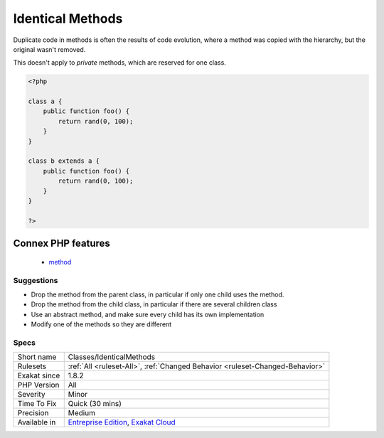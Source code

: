 .. _classes-identicalmethods:

.. _identical-methods:

Identical Methods
+++++++++++++++++

.. meta::
	:description:
		Identical Methods: When the parent class and the child class have the same method, the child might omit it.
	:twitter:card: summary_large_image
	:twitter:site: @exakat
	:twitter:title: Identical Methods
	:twitter:description: Identical Methods: When the parent class and the child class have the same method, the child might omit it
	:twitter:creator: @exakat
	:twitter:image:src: https://www.exakat.io/wp-content/uploads/2020/06/logo-exakat.png
	:og:image: https://www.exakat.io/wp-content/uploads/2020/06/logo-exakat.png
	:og:title: Identical Methods
	:og:type: article
	:og:description: When the parent class and the child class have the same method, the child might omit it
	:og:url: https://exakat.readthedocs.io/en/latest/Reference/Rules/Identical Methods.html
	:og:locale: en
.. raw:: html	<script type="application/ld+json">{"@context":"https:\/\/schema.org","@graph":[{"@type":"WebPage","@id":"https:\/\/php-tips.readthedocs.io\/en\/latest\/Reference\/Rules\/Classes\/IdenticalMethods.html","url":"https:\/\/php-tips.readthedocs.io\/en\/latest\/Reference\/Rules\/Classes\/IdenticalMethods.html","name":"Identical Methods","isPartOf":{"@id":"https:\/\/www.exakat.io\/"},"datePublished":"Fri, 10 Jan 2025 09:46:17 +0000","dateModified":"Fri, 10 Jan 2025 09:46:17 +0000","description":"When the parent class and the child class have the same method, the child might omit it","inLanguage":"en-US","potentialAction":[{"@type":"ReadAction","target":["https:\/\/exakat.readthedocs.io\/en\/latest\/Identical Methods.html"]}]},{"@type":"WebSite","@id":"https:\/\/www.exakat.io\/","url":"https:\/\/www.exakat.io\/","name":"Exakat","description":"Smart PHP static analysis","inLanguage":"en-US"}]}</script>When the `parent <https://www.php.net/manual/en/language.oop5.paamayim-nekudotayim.php>`_ class and the child class have the same method, the child might omit it. This reduces code duplication. 

Duplicate code in methods is often the results of code evolution, where a method was copied with the hierarchy, but the original wasn't removed.

This doesn't apply to `private` methods, which are reserved for one class.

.. code-block:: php
   
   <?php
   
   class a {
       public function foo() {
           return rand(0, 100);
       }
   }
   
   class b extends a {
       public function foo() {
           return rand(0, 100);
       }
   }
   
   ?>
Connex PHP features
-------------------

  + `method <https://php-dictionary.readthedocs.io/en/latest/dictionary/method.ini.html>`_


Suggestions
___________

* Drop the method from the parent class, in particular if only one child uses the method.
* Drop the method from the child class, in particular if there are several children class
* Use an abstract method, and make sure every child has its own implementation
* Modify one of the methods so they are different




Specs
_____

+--------------+-------------------------------------------------------------------------------------------------------------------------+
| Short name   | Classes/IdenticalMethods                                                                                                |
+--------------+-------------------------------------------------------------------------------------------------------------------------+
| Rulesets     | :ref:`All <ruleset-All>`, :ref:`Changed Behavior <ruleset-Changed-Behavior>`                                            |
+--------------+-------------------------------------------------------------------------------------------------------------------------+
| Exakat since | 1.8.2                                                                                                                   |
+--------------+-------------------------------------------------------------------------------------------------------------------------+
| PHP Version  | All                                                                                                                     |
+--------------+-------------------------------------------------------------------------------------------------------------------------+
| Severity     | Minor                                                                                                                   |
+--------------+-------------------------------------------------------------------------------------------------------------------------+
| Time To Fix  | Quick (30 mins)                                                                                                         |
+--------------+-------------------------------------------------------------------------------------------------------------------------+
| Precision    | Medium                                                                                                                  |
+--------------+-------------------------------------------------------------------------------------------------------------------------+
| Available in | `Entreprise Edition <https://www.exakat.io/entreprise-edition>`_, `Exakat Cloud <https://www.exakat.io/exakat-cloud/>`_ |
+--------------+-------------------------------------------------------------------------------------------------------------------------+


